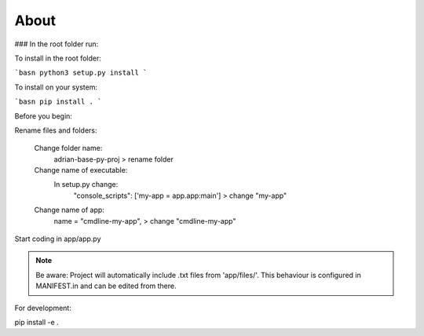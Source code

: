 **About**
========================

### In the root folder run:

To install in the root folder:

```basn
python3 setup.py install
```

To install on your system:

```basn
pip install .
```

Before you begin:

Rename files and folders:

    Change folder name: 
        adrian-base-py-proj > rename folder

    Change name of executable: 
        In setup.py change:
            "console_scripts": ['my-app = app.app:main'] > change "my-app"

    Change name of app:
        name = "cmdline-my-app", > change "cmdline-my-app"

Start coding in app/app.py

.. note:: Be aware: Project will automatically include .txt files from 'app/files/'. This behaviour is configured in MANIFEST.in and can be edited from there.


For development:

pip install -e .